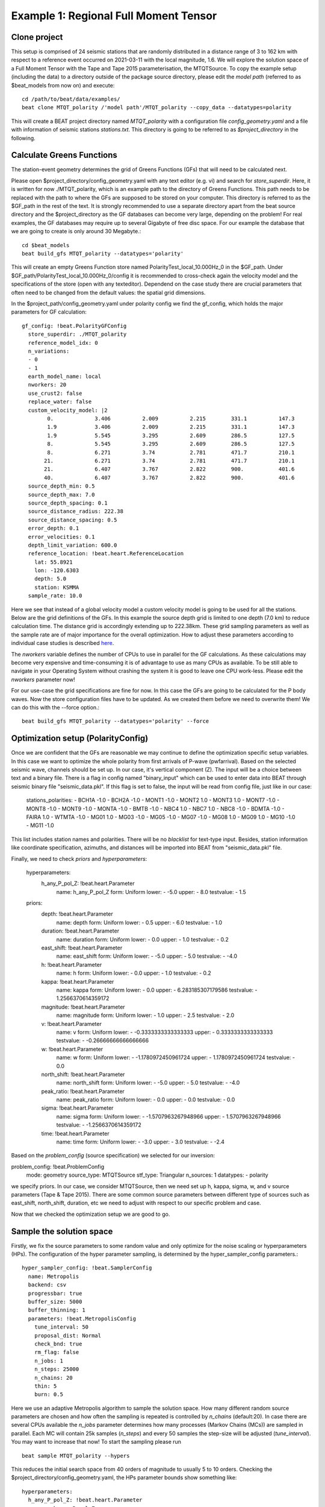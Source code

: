 Example 1: Regional Full Moment Tensor
--------------------------------------
Clone project
^^^^^^^^^^^^^
This setup is comprised of 24 seismic stations that are randomly distributed in a distance range of 3 to 162 km with respect to a reference event occurred on 2021-03-11 with the local magnitude, 1.6.
We will explore the solution space of a Full Moment Tensor with the Tape and Tape 2015 parameterisation, the MTQTSource.
To copy the example setup (including the data) to a directory outside of the package source directory, please edit the *model path* (referred to as $beat_models from now on) and execute::

    cd /path/to/beat/data/examples/
    beat clone MTQT_polarity /'model path'/MTQT_polarity --copy_data --datatypes=polarity

This will create a BEAT project directory named *MTQT_polarity* with a configuration file *config_geometry.yaml* and a file with information of seismic stations *stations.txt*.
This directory is going to be referred to as *$project_directory* in the following.

Calculate Greens Functions
^^^^^^^^^^^^^^^^^^^^^^^^^^
The station-event geometry determines the grid of Greens Functions (GFs) that will need to be calculated next.

Please open $project_directory/config_geometry.yaml with any text editor (e.g. vi) and search for *store_superdir*. Here, it is written for now ./MTQT_polarity, which is an example path to the directory of Greens Functions.
This path needs to be replaced with the path to where the GFs are supposed to be stored on your computer. This directory is referred to as the $GF_path in the rest of the text. It is strongly recommended to use a separate directory apart from the beat source directory and the $project_directory as the GF databases can become very large, depending on the problem! For real examples, the GF databases may require up to several Gigabyte of free disc space. For our example the database that we are going to create is only around 30 Megabyte.::

    cd $beat_models
    beat build_gfs MTQT_polarity --datatypes='polarity'

This will create an empty Greens Function store named PolarityTest_local_10.000Hz_0 in the $GF_path. Under $GF_path/PolarityTest_local_10.000Hz_0/config it is recommended to cross-check again the velocity model and the specifications of the store (open with any texteditor).
Dependend on the case study there are crucial parameters that often need to be changed from the default values: the spatial grid dimensions.

In the $project_path/config_geometry.yaml under polarity config we find the gf_config, which holds the major parameters for GF calculation::

  gf_config: !beat.PolarityGFConfig
    store_superdir: ./MTQT_polarity
    reference_model_idx: 0
    n_variations:
    - 0
    - 1
    earth_model_name: local
    nworkers: 20
    use_crust2: false
    replace_water: false
    custom_velocity_model: |2
          0.             3.406          2.009          2.215        331.1          147.3
          1.9            3.406          2.009          2.215        331.1          147.3
          1.9            5.545          3.295          2.609        286.5          127.5
          8.             5.545          3.295          2.609        286.5          127.5
          8.             6.271          3.74           2.781        471.7          210.1
         21.             6.271          3.74           2.781        471.7          210.1
         21.             6.407          3.767          2.822        900.           401.6
         40.             6.407          3.767          2.822        900.           401.6
    source_depth_min: 0.5
    source_depth_max: 7.0
    source_depth_spacing: 0.1
    source_distance_radius: 222.38
    source_distance_spacing: 0.5
    error_depth: 0.1
    error_velocities: 0.1
    depth_limit_variation: 600.0
    reference_location: !beat.heart.ReferenceLocation
      lat: 55.8921
      lon: -120.6303
      depth: 5.0
      station: KSMMA
    sample_rate: 10.0

Here we see that instead of a global velocity model a custom velocity model is going to be used for all the stations.
Below are the grid definitions of the GFs. In this example the source depth grid is limited to one depth (7.0 km) to reduce calculation time. The distance grid is accordingly extending up to 222.38km.
These grid sampling parameters as well as the sample rate are of major importance for the overall optimization. How to adjust these parameters
according to individual case studies is described `here <https://pyrocko.org/docs/current/apps/fomosto/tutorial.html#considerations-for-real-world-applications>`__.

The *nworkers* variable defines the number of CPUs to use in parallel for the GF calculations. As these calculations may become very expensive and time-consuming it is of advantage to use as many CPUs as available. To be still able to navigate in your Operating System without crashing the system it is good to leave one CPU work-less.
Please edit the *nworkers* parameter now!

For our use-case the grid specifications are fine for now. In this case the GFs are going to be calculated for the P body waves. 
Now the store configuration files have to be updated. As we created them before we need to overwrite them! We can do this with the --force option.::

    beat build_gfs MTQT_polarity --datatypes='polarity' --force


Optimization setup (PolarityConfig)
^^^^^^^^^^^^^^^^^^^^^^^^^^^^^^^^^^^^^
Once we are confident that the GFs are reasonable we may continue to define the optimization specific setup variables.
In this case we want to optimize the whole polarity from first arrivals of P-wave (pwfarrival). Based on the selected seismic wave, channels should be set up. In our case, it's vertical component (Z).
The input will be a choice between text and a binary file. There is a flag in config named "binary_input" which can be used to enter data into BEAT through seismic binary file "seismic_data.pkl". If this flag is set to false, the input will be read from config file, just like in our case:

  stations_polarities:
  - BCH1A -1.0
  - BCH2A -1.0
  - MONT1 -1.0
  - MONT2 1.0
  - MONT3 1.0
  - MONT7 -1.0
  - MONT8 -1.0
  - MONT9 -1.0
  - MONTA -1.0
  - BMTB -1.0
  - NBC4 1.0
  - NBC7 1.0
  - NBC8 -1.0
  - BDMTA -1.0
  - FAIRA 1.0
  - WTMTA -1.0
  - MG01 1.0
  - MG03 -1.0
  - MG05 -1.0
  - MG07 -1.0
  - MG08 1.0
  - MG09 1.0
  - MG10 -1.0
  - MG11 -1.0

This list includes station names and polarities. There will be no *blacklist* for text-type input. Besides, station information like coordinate specification, azimuths, and distances will be imported into BEAT from "seismic_data.pkl" file.

Finally, we need to check *priors* and *hyperparameters*:

  hyperparameters:
    h_any_P_pol_Z: !beat.heart.Parameter
      name: h_any_P_pol_Z
      form: Uniform
      lower:
      - -5.0
      upper:
      - 8.0
      testvalue:
      - 1.5
  priors:
    depth: !beat.heart.Parameter
      name: depth
      form: Uniform
      lower:
      - 0.5
      upper:
      - 6.0
      testvalue:
      - 1.0
    duration: !beat.heart.Parameter
      name: duration
      form: Uniform
      lower:
      - 0.0
      upper:
      - 1.0
      testvalue:
      - 0.2
    east_shift: !beat.heart.Parameter
      name: east_shift
      form: Uniform
      lower:
      - -5.0
      upper:
      - 5.0
      testvalue:
      - -4.0
    h: !beat.heart.Parameter
      name: h
      form: Uniform
      lower:
      - 0.0
      upper:
      - 1.0
      testvalue:
      - 0.2
    kappa: !beat.heart.Parameter
      name: kappa
      form: Uniform
      lower:
      - 0.0
      upper:
      - 6.283185307179586
      testvalue:
      - 1.2566370614359172
    magnitude: !beat.heart.Parameter
      name: magnitude
      form: Uniform
      lower:
      - 1.0
      upper:
      - 2.5
      testvalue:
      - 2.0
    v: !beat.heart.Parameter
      name: v
      form: Uniform
      lower:
      - -0.3333333333333333
      upper:
      - 0.3333333333333333
      testvalue:
      - -0.26666666666666666
    w: !beat.heart.Parameter
      name: w
      form: Uniform
      lower:
      - -1.1780972450961724
      upper:
      - 1.1780972450961724
      testvalue:
      - 0.0
    north_shift: !beat.heart.Parameter
      name: north_shift
      form: Uniform
      lower:
      - -5.0
      upper:
      - 5.0
      testvalue:
      - -4.0
    peak_ratio: !beat.heart.Parameter
      name: peak_ratio
      form: Uniform
      lower:
      - 0.0
      upper:
      - 0.0
      testvalue:
      - 0.0
    sigma: !beat.heart.Parameter
      name: sigma
      form: Uniform
      lower:
      - -1.5707963267948966
      upper:
      - 1.5707963267948966
      testvalue:
      - -1.2566370614359172
    time: !beat.heart.Parameter
      name: time
      form: Uniform
      lower:
      - -3.0
      upper:
      - 3.0
      testvalue:
      - -2.4

Based on the *problem_config* (source specification) we selected for our inversion:

problem_config: !beat.ProblemConfig
  mode: geometry
  source_type: MTQTSource
  stf_type: Triangular
  n_sources: 1
  datatypes:
  - polarity

we specify priors. In our case, we consider MTQTSource, then we need set up h, kappa, sigma, w, and v source parameters (Tape & Tape 2015). There are some common source parameters between different type of sources such as east_shift, north_shift, duration, etc we need to adjust with respect to our specific problem and case. 

Now that we checked the optimization setup we are good to go.


Sample the solution space
^^^^^^^^^^^^^^^^^^^^^^^^^

Firstly, we fix the source parameters to some random value and only optimize for the noise scaling or hyperparameters (HPs).
The configuration of the hyper parameter sampling, is determined by the hyper_sampler_config parameters.::

    hyper_sampler_config: !beat.SamplerConfig
      name: Metropolis
      backend: csv
      progressbar: true
      buffer_size: 5000
      buffer_thinning: 1
      parameters: !beat.MetropolisConfig
        tune_interval: 50
        proposal_dist: Normal
        check_bnd: true
        rm_flag: false
        n_jobs: 1
        n_steps: 25000
        n_chains: 20
        thin: 5
        burn: 0.5

Here we use an adaptive Metropolis algorithm to sample the solution space.
How many different random source parameters are chosen and how often the sampling is repeated is controlled by *n_chains* (default:20).
In case there are several CPUs available the *n_jobs* parameter determines how many processes (Markov Chains (MCs)) are sampled in parallel.
Each MC will contain 25k samples (*n_steps*) and every 50 samples the step-size will be adjusted (*tune_interval*).
You may want to increase that now! To start the sampling please run ::

    beat sample MTQT_polarity --hypers

This reduces the initial search space from 40 orders of magnitude to usually 5 to 10 orders. Checking the $project_directory/config_geometry.yaml,
the HPs parameter bounds show something like::

  hyperparameters:
    h_any_P_pol_Z: !beat.heart.Parameter
      name: h_any_P_pol_Z
      form: Uniform
      lower:
      - -5.0
      upper:
      - 8.0
      testvalue:
      - 1.5


Now that we have an initial guess on the hyperparameters we can run the optimization using the default sampling algorithm, a Sequential Monte Carlo sampler.
The sampler can effectively exploit the parallel architecture of nowadays computers. The *n_jobs* number should be set to as many CPUs as possible in the configuration file.::

sampler_config: !beat.SamplerConfig
  name: SMC
  backend: csv
  progressbar: false
  buffer_size: 1000
  buffer_thinning: 10
  parameters: !beat.SMCConfig
    tune_interval: 50
    check_bnd: true
    rm_flag: true
    n_jobs: 4
    n_steps: 200
    n_chains: 300
    coef_variation: 1.0
    stage: 0
    proposal_dist: MultivariateCauchy
    update_covariances: false

.. note:: *n_chains* divided by *n_jobs* MUST yield a *Integer* number! An error is going to be thrown if this is not the case!

Here we use 4 cpus (n_jobs) - you can change this according to your systems specifications.
Finally, we sample the solution space with::

    beat sample MTQT_polarity

.. note:: The reader might have noticed the two different *backends* that have been specified in the *SamplerConfigs*, "csv" and "bin". `Here <https://hvasbath.github.io/beat/getting_started/backends.html#sampling-backends>`__ we refer to the backend section that describe these further.


Summarize the results
^^^^^^^^^^^^^^^^^^^^^
The sampled chain results of the SMC sampler are stored in seperate files and have to be summarized.

.. note::
    Only for MomentTensor MTSource: The moment tensor components have to be normalized again with respect to the magnitude.

To summarize all the stages of the sampler please run the summarize command.::

    beat summarize MTQT_polarity


If the final stage is included in the stages to be summarized also a summary file with the posterior quantiles will be created.
If you check the summary.txt file (path then also printed to the screen)::

    vi $project_directory/geometry/summary.txt

For example for the first 4 entries (mee, med, posterior like-lihood, north-shift), the posterior pdf quantiles show::

                             mean        sd  mc_error       hpd_2.5      hpd_97.5
    mee__0             -0.756400  0.001749  0.000087     -0.759660     -0.752939
    med__0             -0.256697  0.000531  0.000024     -0.257759     -0.255713
    like__0         89855.787301  2.742033  0.155631  89849.756559  89859.893765
    north_shift__0     19.989398  0.010010  0.000496     19.970455     20.008629

As this is a synthetic case with only little noise it is not particularly surprising to get such steeply peaked distributions.


Plotting
^^^^^^^^
To see results of source inversion based on polarity, we need to plot beachball with polarities on it. 

    beat plot MTQT_polarity fuzzy_beachball --nensemble=200
    
nensemble arguement would add uncertainty to the plot.

The following command produces a '.png' file with the final posterior distribution. In the $beat_models run::

    beat plot MTQT_polarity stage_posteriors --reference --stage_number=-1 --format='png'

It may look like this.

 .. image:: ../_static/example1/FullMT_stage_-1_max_variance.png

The vertical black lines are the true values and the vertical red lines are the maximum likelihood values.
We see that the true solution is not comprised within the marginals of all parameters. This may have several reasons. In the next section we will discuss and investigate the influence of the noise characteristics.

To get an image of parameter correlations (including the true reference value in red) of moment tensor components, the location and the magnitude. In the $beat_models run::

    beat plot MTQT_polarity correlation_hist --reference --stage_number=-1 --format='png' --varnames='mee, med, mdd, mnn, mnd, mne, north_shift, east_shift, magnitude'

This will show an image like that.

 .. image:: ../_static/example1/FullMT_corr_hist_ref_variance.png

This shows 2d kernel density estimates (kde) and histograms of the specified model parameters. The darker the 2d kde the higher the probability of the model parameter.
The red dot and the vertical red lines show the true values of the target source in the kde plots and histograms, respectively.

The *varnames* option may take any parameter that has been optimized for. For example one might als want to try --varnames='duration, time, magnitude, north_shift, east_shift'.
If it is not specified all sampled parameters are taken into account.


Clone setup into new project
^^^^^^^^^^^^^^^^^^^^^^^^^^^^
Now we want to repeat the sampling with the noise structure set to *non-toeplitz*, but we want to keep the previous results
as well as the configuration files unchanged for keeping track of our work. So we can use again the clone function to clone
the current setup into a new directory.::

  beat clone MTQT_polarity MTQT_polarity_nont --copy_data --datatypes=polarity

References
^^^^^^^^^^
.. [Brillinger] Brillinger, D. R. and Udias, A. and Bolt, B. A., A probability model for regional focal mechanism solutions. Bulletin of the Seismological Society of America 1980: doi: https://doi.org/10.1785/BSSA0700010149
